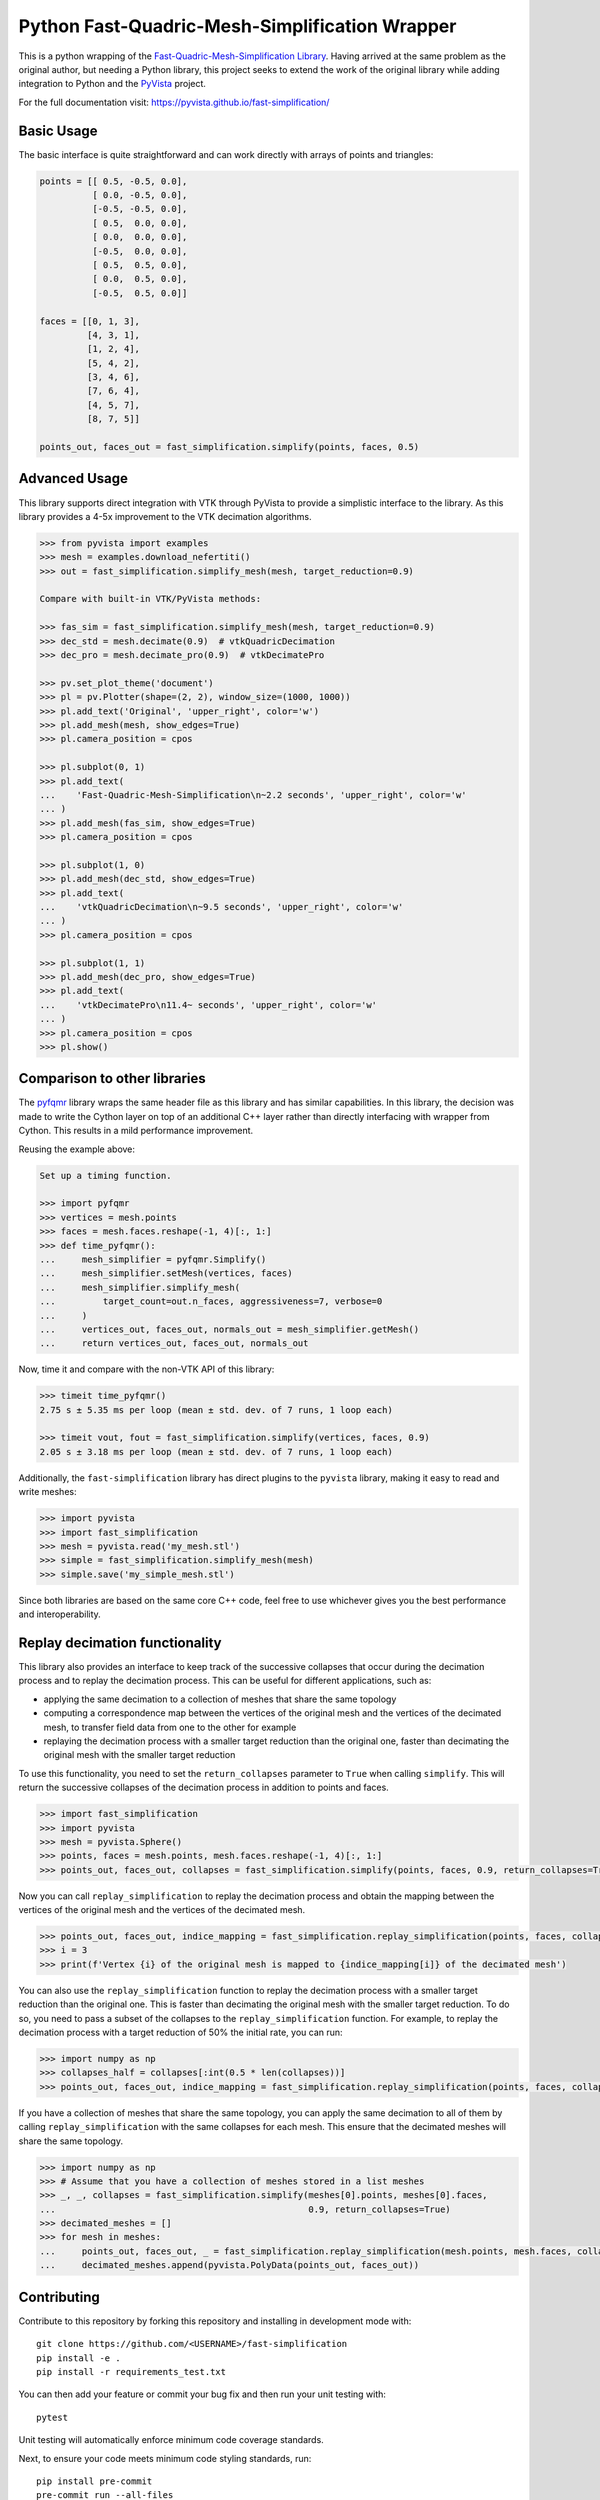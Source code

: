 Python Fast-Quadric-Mesh-Simplification Wrapper
===============================================
This is a python wrapping of the `Fast-Quadric-Mesh-Simplification Library
<https://github.com/sp4cerat/Fast-Quadric-Mesh-Simplification/>`_. Having
arrived at the same problem as the original author, but needing a Python
library, this project seeks to extend the work of the original library while
adding integration to Python and the `PyVista
<https://github.com/pyvista/pyvista>`_ project.

For the full documentation visit: https://pyvista.github.io/fast-simplification/

.. image:: https://github.com/pyvista/fast-simplification/raw/main/doc/images/simplify_demo.png

Basic Usage
-----------
The basic interface is quite straightforward and can work directly
with arrays of points and triangles:

.. code:: python

    points = [[ 0.5, -0.5, 0.0],
              [ 0.0, -0.5, 0.0],
              [-0.5, -0.5, 0.0],
              [ 0.5,  0.0, 0.0],
              [ 0.0,  0.0, 0.0],
              [-0.5,  0.0, 0.0],
              [ 0.5,  0.5, 0.0],
              [ 0.0,  0.5, 0.0],
              [-0.5,  0.5, 0.0]]

    faces = [[0, 1, 3],
             [4, 3, 1],
             [1, 2, 4],
             [5, 4, 2],
             [3, 4, 6],
             [7, 6, 4],
             [4, 5, 7],
             [8, 7, 5]]

    points_out, faces_out = fast_simplification.simplify(points, faces, 0.5)
   

Advanced Usage
--------------
This library supports direct integration with VTK through PyVista to
provide a simplistic interface to the library. As this library
provides a 4-5x improvement to the VTK decimation algorithms.

.. code:: python

   >>> from pyvista import examples
   >>> mesh = examples.download_nefertiti()
   >>> out = fast_simplification.simplify_mesh(mesh, target_reduction=0.9)

   Compare with built-in VTK/PyVista methods:

   >>> fas_sim = fast_simplification.simplify_mesh(mesh, target_reduction=0.9)
   >>> dec_std = mesh.decimate(0.9)  # vtkQuadricDecimation
   >>> dec_pro = mesh.decimate_pro(0.9)  # vtkDecimatePro

   >>> pv.set_plot_theme('document')
   >>> pl = pv.Plotter(shape=(2, 2), window_size=(1000, 1000))
   >>> pl.add_text('Original', 'upper_right', color='w')
   >>> pl.add_mesh(mesh, show_edges=True)
   >>> pl.camera_position = cpos

   >>> pl.subplot(0, 1)
   >>> pl.add_text(
   ...    'Fast-Quadric-Mesh-Simplification\n~2.2 seconds', 'upper_right', color='w'
   ... )
   >>> pl.add_mesh(fas_sim, show_edges=True)
   >>> pl.camera_position = cpos

   >>> pl.subplot(1, 0)
   >>> pl.add_mesh(dec_std, show_edges=True)
   >>> pl.add_text(
   ...    'vtkQuadricDecimation\n~9.5 seconds', 'upper_right', color='w'
   ... )
   >>> pl.camera_position = cpos

   >>> pl.subplot(1, 1)
   >>> pl.add_mesh(dec_pro, show_edges=True)
   >>> pl.add_text(
   ...    'vtkDecimatePro\n11.4~ seconds', 'upper_right', color='w'
   ... )
   >>> pl.camera_position = cpos
   >>> pl.show()


Comparison to other libraries
-----------------------------
The `pyfqmr <https://github.com/Kramer84/pyfqmr-Fast-Quadric-Mesh-Reduction>`_
library wraps the same header file as this library and has similar capabilities.
In this library, the decision was made to write the Cython layer on top of an
additional C++ layer rather than directly interfacing with wrapper from Cython.
This results in a mild performance improvement.

Reusing the example above:

.. code:: python

   Set up a timing function.

   >>> import pyfqmr
   >>> vertices = mesh.points
   >>> faces = mesh.faces.reshape(-1, 4)[:, 1:]
   >>> def time_pyfqmr():
   ...     mesh_simplifier = pyfqmr.Simplify()
   ...     mesh_simplifier.setMesh(vertices, faces)
   ...     mesh_simplifier.simplify_mesh(
   ...         target_count=out.n_faces, aggressiveness=7, verbose=0
   ...     )
   ...     vertices_out, faces_out, normals_out = mesh_simplifier.getMesh()
   ...     return vertices_out, faces_out, normals_out

Now, time it and compare with the non-VTK API of this library:

.. code:: python

   >>> timeit time_pyfqmr()
   2.75 s ± 5.35 ms per loop (mean ± std. dev. of 7 runs, 1 loop each)

   >>> timeit vout, fout = fast_simplification.simplify(vertices, faces, 0.9)
   2.05 s ± 3.18 ms per loop (mean ± std. dev. of 7 runs, 1 loop each)

Additionally, the ``fast-simplification`` library has direct plugins
to the ``pyvista`` library, making it easy to read and write meshes:

.. code:: python

   >>> import pyvista
   >>> import fast_simplification
   >>> mesh = pyvista.read('my_mesh.stl')
   >>> simple = fast_simplification.simplify_mesh(mesh)
   >>> simple.save('my_simple_mesh.stl')

Since both libraries are based on the same core C++ code, feel free to
use whichever gives you the best performance and interoperability.

Replay decimation functionality
-------------------------------
This library also provides an interface to keep track of the successive
collapses that occur during the decimation process and to replay the
decimation process. This can be useful for different applications, such
as:

* applying the same decimation to a collection of meshes that share the
  same topology
* computing a correspondence map between the vertices of the original
  mesh and the vertices of the decimated mesh, to transfer field data from
  one to the other for example
* replaying the decimation process with a smaller target reduction than
  the original one, faster than decimating the original mesh with the
  smaller target reduction

To use this functionality, you need to set the ``return_collapses``
parameter to ``True`` when calling ``simplify``. This will return the
successive collapses of the decimation process in addition to points
and faces.

.. code:: python

   >>> import fast_simplification
   >>> import pyvista
   >>> mesh = pyvista.Sphere()
   >>> points, faces = mesh.points, mesh.faces.reshape(-1, 4)[:, 1:]
   >>> points_out, faces_out, collapses = fast_simplification.simplify(points, faces, 0.9, return_collapses=True)

Now you can call ``replay_simplification`` to replay the decimation process
and obtain the mapping between the vertices of the original mesh and the
vertices of the decimated mesh.

.. code:: python

   >>> points_out, faces_out, indice_mapping = fast_simplification.replay_simplification(points, faces, collapses)
   >>> i = 3
   >>> print(f'Vertex {i} of the original mesh is mapped to {indice_mapping[i]} of the decimated mesh')

You can also use the ``replay_simplification`` function to replay the
decimation process with a smaller target reduction than the original one.
This is faster than decimating the original mesh with the smaller target
reduction. To do so, you need to pass a subset of the collapses to the
``replay_simplification`` function. For example, to replay the decimation
process with a target reduction of 50% the initial rate, you can run:

.. code:: python

   >>> import numpy as np
   >>> collapses_half = collapses[:int(0.5 * len(collapses))]
   >>> points_out, faces_out, indice_mapping = fast_simplification.replay_simplification(points, faces, collapses_half)

If you have a collection of meshes that share the same topology, you can
apply the same decimation to all of them by calling ``replay_simplification``
with the same collapses for each mesh. This ensure that the decimated meshes
will share the same topology.

.. code:: python

   >>> import numpy as np
   >>> # Assume that you have a collection of meshes stored in a list meshes
   >>> _, _, collapses = fast_simplification.simplify(meshes[0].points, meshes[0].faces,
   ...                                                0.9, return_collapses=True)
   >>> decimated_meshes = []
   >>> for mesh in meshes:
   ...     points_out, faces_out, _ = fast_simplification.replay_simplification(mesh.points, mesh.faces, collapses)
   ...     decimated_meshes.append(pyvista.PolyData(points_out, faces_out))


Contributing
------------
Contribute to this repository by forking this repository and installing in
development mode with::

  git clone https://github.com/<USERNAME>/fast-simplification
  pip install -e .
  pip install -r requirements_test.txt

You can then add your feature or commit your bug fix and then run your unit
testing with::

  pytest

Unit testing will automatically enforce minimum code coverage standards.

Next, to ensure your code meets minimum code styling standards, run::

  pip install pre-commit
  pre-commit run --all-files

Finally, `create a pull request`_ from your fork and I'll be sure to review it.

.. _create a pull request: https://docs.github.com/en/pull-requests/collaborating-with-pull-requests/proposing-changes-to-your-work-with-pull-requests/creating-a-pull-request
